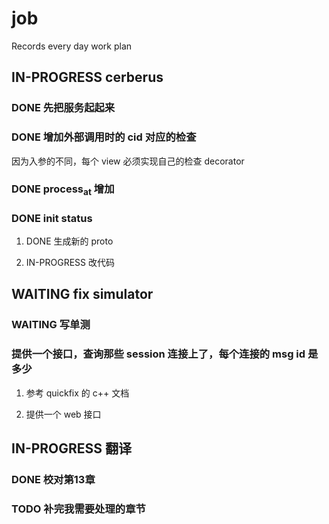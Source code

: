 * job

  Records every day work plan

** IN-PROGRESS cerberus

*** DONE 先把服务起起来
    CLOSED: [2019-11-09 六 15:29]

*** DONE 增加外部调用时的 cid 对应的检查
    CLOSED: [2019-11-12 二 17:14]

因为入参的不同，每个 view 必须实现自己的检查 decorator

*** DONE process_at 增加
    CLOSED: [2019-11-12 二 19:17]

*** DONE init status
    CLOSED: [2019-11-13 三 19:34]

**** DONE 生成新的 proto 
     CLOSED: [2019-11-13 三 18:34]

**** IN-PROGRESS 改代码

** WAITING fix simulator

*** WAITING 写单测

*** 提供一个接口，查询那些 session 连接上了，每个连接的 msg id 是多少

**** 参考 quickfix 的 c++ 文档

**** 提供一个 web 接口

** IN-PROGRESS 翻译

*** DONE 校对第13章
    CLOSED: [2019-11-12 二 11:01]

*** TODO 补完我需要处理的章节

